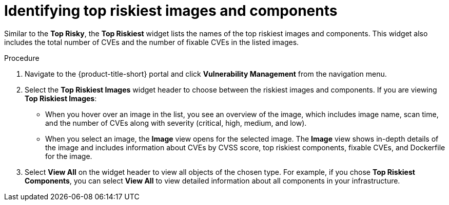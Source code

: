 // Module included in the following assemblies:
//
// * operating/manage-vulnerabilities.adoc
:_module-type: PROCEDURE
[id="top-risky-images-components_{context}"]
= Identifying top riskiest images and components

Similar to the *Top Risky*, the *Top Riskiest* widget lists the names of the top riskiest images and components.
This widget also includes the total number of CVEs and the number of fixable CVEs in the listed images.

.Procedure

. Navigate to the {product-title-short} portal and click *Vulnerability Management* from the navigation menu.
. Select the *Top Riskiest Images* widget header to choose between the riskiest images and components.
If you are viewing *Top Riskiest Images*:
** When you hover over an image in the list, you see an overview of the image, which includes image name, scan time, and the number of CVEs along with severity (critical, high, medium, and low).
** When you select an image, the *Image* view opens for the selected image.
The *Image* view shows in-depth details of the image and includes information about CVEs by CVSS score, top riskiest components, fixable CVEs, and Dockerfile for the image.
. Select *View All* on the widget header to view all objects of the chosen type.
For example, if you chose *Top Riskiest Components*, you can select *View All* to view detailed information about all components in your infrastructure.

